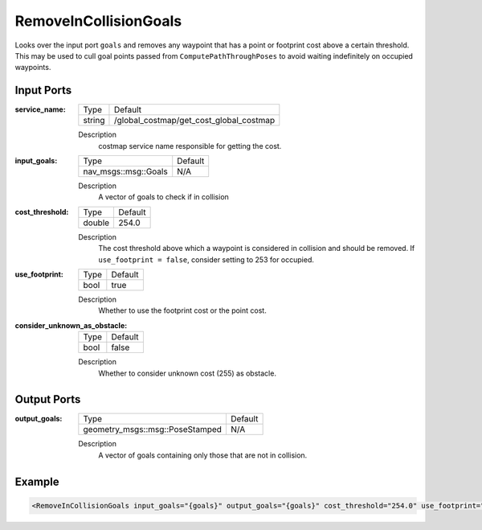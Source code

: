 .. _bt_remove_in_collision_goals_action:

RemoveInCollisionGoals
======================

Looks over the input port ``goals`` and removes any waypoint that has a point or footprint cost above a certain threshold.
This may be used to cull goal points passed from ``ComputePathThroughPoses`` to avoid waiting indefinitely on occupied waypoints.

Input Ports
-----------

:service_name:

  ====== =======================================
  Type   Default
  ------ ---------------------------------------
  string /global_costmap/get_cost_global_costmap
  ====== =======================================

  Description
    costmap service name responsible for getting the cost.

:input_goals:

  ==================== =======
  Type                 Default
  -------------------- -------
  nav_msgs::msg::Goals   N/A
  ==================== =======

  Description
    A vector of goals to check if in collision

:cost_threshold:

  ====== =======
  Type   Default
  ------ -------
  double 254.0
  ====== =======

  Description
    The cost threshold above which a waypoint is considered in collision and should be removed. If ``use_footprint = false``, consider setting to 253 for occupied.

:use_footprint:

  ====== =======
  Type   Default
  ------ -------
  bool   true
  ====== =======

  Description
    Whether to use the footprint cost or the point cost.

:consider_unknown_as_obstacle:

  ====== =======
  Type   Default
  ------ -------
  bool   false
  ====== =======

  Description
    Whether to consider unknown cost (255) as obstacle.

Output Ports
------------

:output_goals:

  =============================== =======
  Type                            Default
  ------------------------------- -------
  geometry_msgs::msg::PoseStamped   N/A
  =============================== =======

  Description
    A vector of goals containing only those that are not in collision.

Example
-------

.. code-block:: xml

  <RemoveInCollisionGoals input_goals="{goals}" output_goals="{goals}" cost_threshold="254.0" use_footprint="true" service_name="/global_costmap/get_cost_global_costmap" />
